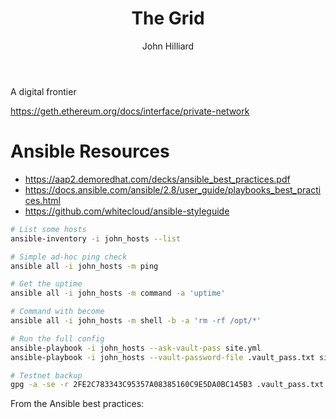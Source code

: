 #+TITLE: The Grid
#+DATE:
#+AUTHOR: John Hilliard
#+EMAIL: jhilliard@nextjump.com
#+CREATOR: John Hilliard
#+DESCRIPTION:


#+OPTIONS: toc:nil
#+LATEX_HEADER: \usepackage{geometry}
#+LATEX_HEADER: \usepackage{lmodern}
#+LATEX_HEADER: \geometry{left=1in,right=1in,top=1in,bottom=1in}
#+LaTeX_CLASS_OPTIONS: [letterpaper]


A digital frontier

https://geth.ethereum.org/docs/interface/private-network

* Ansible Resources

- https://aap2.demoredhat.com/decks/ansible_best_practices.pdf
- https://docs.ansible.com/ansible/2.8/user_guide/playbooks_best_practices.html
- https://github.com/whitecloud/ansible-styleguide


#+begin_src bash
# List some hosts
ansible-inventory -i john_hosts --list

# Simple ad-hoc ping check
ansible all -i john_hosts -m ping

# Get the uptime
ansible all -i john_hosts -m command -a 'uptime'

# Command with become
ansible all -i john_hosts -m shell -b -a 'rm -rf /opt/*'

# Run the full config
ansible-playbook -i john_hosts --ask-vault-pass site.yml
ansible-playbook -i john_hosts --vault-password-file .vault_pass.txt site.yml

# Testnet backup
gpg -a -se -r 2FE2C783343C95357A08385160C9E5DA0BC145B3 .vault_pass.txt
#+end_src



From the Ansible best practices:

#+begin_export ascii
production                # inventory file for production servers
staging                   # inventory file for staging environment

group_vars/
   group1.yml             # here we assign variables to particular groups
   group2.yml
host_vars/
   hostname1.yml          # here we assign variables to particular systems
   hostname2.yml

library/                  # if any custom modules, put them here (optional)
module_utils/             # if any custom module_utils to support modules, put them here (optional)
filter_plugins/           # if any custom filter plugins, put them here (optional)

site.yml                  # master playbook
webservers.yml            # playbook for webserver tier
dbservers.yml             # playbook for dbserver tier

roles/
    common/               # this hierarchy represents a "role"
        tasks/            #
            main.yml      #  <-- tasks file can include smaller files if warranted
        handlers/         #
            main.yml      #  <-- handlers file
        templates/        #  <-- files for use with the template resource
            ntp.conf.j2   #  <------- templates end in .j2
        files/            #
            bar.txt       #  <-- files for use with the copy resource
            foo.sh        #  <-- script files for use with the script resource
        vars/             #
            main.yml      #  <-- variables associated with this role
        defaults/         #
            main.yml      #  <-- default lower priority variables for this role
        meta/             #
            main.yml      #  <-- role dependencies
        library/          # roles can also include custom modules
        module_utils/     # roles can also include custom module_utils
        lookup_plugins/   # or other types of plugins, like lookup in this case

    webtier/              # same kind of structure as "common" was above, done for the webtier role
    monitoring/           # ""
    fooapp/               # ""
#+end_export
